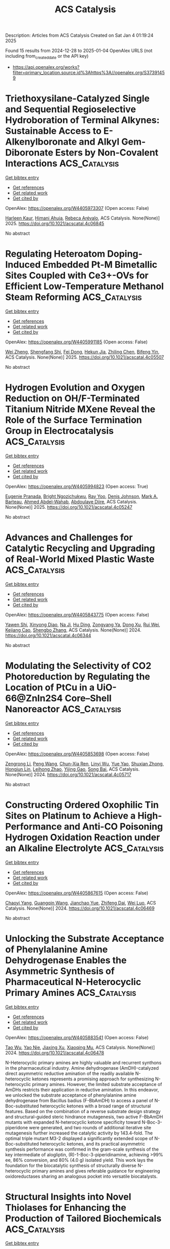 #+TITLE: ACS Catalysis
Description: Articles from ACS Catalysis
Created on Sat Jan  4 01:19:24 2025

Found 15 results from 2024-12-28 to 2025-01-04
OpenAlex URLS (not including from_created_date or the API key)
- [[https://api.openalex.org/works?filter=primary_location.source.id%3Ahttps%3A//openalex.org/S37391459]]

* Triethoxysilane-Catalyzed Single and Sequential Regioselective Hydroboration of Terminal Alkynes: Sustainable Access to E-Alkenylboronate and Alkyl Gem-Diboronate Esters by Non-Covalent Interactions  :ACS_Catalysis:
:PROPERTIES:
:UUID: https://openalex.org/W4405973307
:TOPICS: Organoboron and organosilicon chemistry, Chemical Synthesis and Analysis, Asymmetric Hydrogenation and Catalysis
:PUBLICATION_DATE: 2025-01-01
:END:    
    
[[elisp:(doi-add-bibtex-entry "https://doi.org/10.1021/acscatal.4c06845")][Get bibtex entry]] 

- [[elisp:(progn (xref--push-markers (current-buffer) (point)) (oa--referenced-works "https://openalex.org/W4405973307"))][Get references]]
- [[elisp:(progn (xref--push-markers (current-buffer) (point)) (oa--related-works "https://openalex.org/W4405973307"))][Get related work]]
- [[elisp:(progn (xref--push-markers (current-buffer) (point)) (oa--cited-by-works "https://openalex.org/W4405973307"))][Get cited by]]

OpenAlex: https://openalex.org/W4405973307 (Open access: False)
    
[[https://openalex.org/A5111032542][Harleen Kaur]], [[https://openalex.org/A5037730598][Himani Ahuja]], [[https://openalex.org/A5016064847][Rebeca Arévalo]], ACS Catalysis. None(None)] 2025. https://doi.org/10.1021/acscatal.4c06845 
     
No abstract    

    

* Regulating Heteroatom Doping-Induced Embedded Pt-M Bimetallic Sites Coupled with Ce3+-OVs for Efficient Low-Temperature Methanol Steam Reforming  :ACS_Catalysis:
:PROPERTIES:
:UUID: https://openalex.org/W4405991185
:TOPICS: Catalytic Processes in Materials Science, Catalysts for Methane Reforming, Electrocatalysts for Energy Conversion
:PUBLICATION_DATE: 2025-01-02
:END:    
    
[[elisp:(doi-add-bibtex-entry "https://doi.org/10.1021/acscatal.4c05507")][Get bibtex entry]] 

- [[elisp:(progn (xref--push-markers (current-buffer) (point)) (oa--referenced-works "https://openalex.org/W4405991185"))][Get references]]
- [[elisp:(progn (xref--push-markers (current-buffer) (point)) (oa--related-works "https://openalex.org/W4405991185"))][Get related work]]
- [[elisp:(progn (xref--push-markers (current-buffer) (point)) (oa--cited-by-works "https://openalex.org/W4405991185"))][Get cited by]]

OpenAlex: https://openalex.org/W4405991185 (Open access: False)
    
[[https://openalex.org/A5101624169][Wei Zheng]], [[https://openalex.org/A5090847139][Shengfang Shi]], [[https://openalex.org/A5068536978][Fei Dong]], [[https://openalex.org/A5076254456][Hekun Jia]], [[https://openalex.org/A5107657755][Zhiling Chen]], [[https://openalex.org/A5003538933][Bifeng Yin]], ACS Catalysis. None(None)] 2025. https://doi.org/10.1021/acscatal.4c05507 
     
No abstract    

    

* Hydrogen Evolution and Oxygen Reduction on OH/F-Terminated Titanium Nitride MXene Reveal the Role of the Surface Termination Group in Electrocatalysis  :ACS_Catalysis:
:PROPERTIES:
:UUID: https://openalex.org/W4405994823
:TOPICS: MXene and MAX Phase Materials, Advanced Photocatalysis Techniques, Advanced Memory and Neural Computing
:PUBLICATION_DATE: 2025-01-02
:END:    
    
[[elisp:(doi-add-bibtex-entry "https://doi.org/10.1021/acscatal.4c05247")][Get bibtex entry]] 

- [[elisp:(progn (xref--push-markers (current-buffer) (point)) (oa--referenced-works "https://openalex.org/W4405994823"))][Get references]]
- [[elisp:(progn (xref--push-markers (current-buffer) (point)) (oa--related-works "https://openalex.org/W4405994823"))][Get related work]]
- [[elisp:(progn (xref--push-markers (current-buffer) (point)) (oa--cited-by-works "https://openalex.org/W4405994823"))][Get cited by]]

OpenAlex: https://openalex.org/W4405994823 (Open access: True)
    
[[https://openalex.org/A5075083911][Eugenie Pranada]], [[https://openalex.org/A5019655814][Bright Ngozichukwu]], [[https://openalex.org/A5038104345][Ray Yoo]], [[https://openalex.org/A5023017337][Denis Johnson]], [[https://openalex.org/A5031920355][Mark A. Barteau]], [[https://openalex.org/A5038398773][Ahmed Abdel‐Wahab]], [[https://openalex.org/A5021880950][Abdoulaye Djire]], ACS Catalysis. None(None)] 2025. https://doi.org/10.1021/acscatal.4c05247 
     
No abstract    

    

* Advances and Challenges for Catalytic Recycling and Upgrading of Real-World Mixed Plastic Waste  :ACS_Catalysis:
:PROPERTIES:
:UUID: https://openalex.org/W4405843775
:TOPICS: Recycling and Waste Management Techniques, Microplastics and Plastic Pollution, Additive Manufacturing and 3D Printing Technologies
:PUBLICATION_DATE: 2024-12-27
:END:    
    
[[elisp:(doi-add-bibtex-entry "https://doi.org/10.1021/acscatal.4c06344")][Get bibtex entry]] 

- [[elisp:(progn (xref--push-markers (current-buffer) (point)) (oa--referenced-works "https://openalex.org/W4405843775"))][Get references]]
- [[elisp:(progn (xref--push-markers (current-buffer) (point)) (oa--related-works "https://openalex.org/W4405843775"))][Get related work]]
- [[elisp:(progn (xref--push-markers (current-buffer) (point)) (oa--cited-by-works "https://openalex.org/W4405843775"))][Get cited by]]

OpenAlex: https://openalex.org/W4405843775 (Open access: False)
    
[[https://openalex.org/A5011229071][Yawen Shi]], [[https://openalex.org/A5059620811][Xinyong Diao]], [[https://openalex.org/A5033986934][Na Ji]], [[https://openalex.org/A5102482212][Hu Ding]], [[https://openalex.org/A5017640332][Zongyang Ya]], [[https://openalex.org/A5085263496][Dong Xu]], [[https://openalex.org/A5100618502][Rui Wei]], [[https://openalex.org/A5005782389][Kejiang Cao]], [[https://openalex.org/A5045637364][Shengbo Zhang]], ACS Catalysis. None(None)] 2024. https://doi.org/10.1021/acscatal.4c06344 
     
No abstract    

    

* Modulating the Selectivity of CO2 Photoreduction by Regulating the Location of PtCu in a UiO-66@ZnIn2S4 Core–Shell Nanoreactor  :ACS_Catalysis:
:PROPERTIES:
:UUID: https://openalex.org/W4405853698
:TOPICS: Advanced Photocatalysis Techniques, Gas Sensing Nanomaterials and Sensors, Copper-based nanomaterials and applications
:PUBLICATION_DATE: 2024-12-27
:END:    
    
[[elisp:(doi-add-bibtex-entry "https://doi.org/10.1021/acscatal.4c05717")][Get bibtex entry]] 

- [[elisp:(progn (xref--push-markers (current-buffer) (point)) (oa--referenced-works "https://openalex.org/W4405853698"))][Get references]]
- [[elisp:(progn (xref--push-markers (current-buffer) (point)) (oa--related-works "https://openalex.org/W4405853698"))][Get related work]]
- [[elisp:(progn (xref--push-markers (current-buffer) (point)) (oa--cited-by-works "https://openalex.org/W4405853698"))][Get cited by]]

OpenAlex: https://openalex.org/W4405853698 (Open access: False)
    
[[https://openalex.org/A5084432276][Zengrong Li]], [[https://openalex.org/A5100396151][Peng Wang]], [[https://openalex.org/A5101430724][Chun-Xia Ren]], [[https://openalex.org/A5039487548][Linyi Wu]], [[https://openalex.org/A5103153947][Yue Yao]], [[https://openalex.org/A5037678225][Shuxian Zhong]], [[https://openalex.org/A5107980754][Hongjun Lin]], [[https://openalex.org/A5056196238][Leihong Zhao]], [[https://openalex.org/A5037410761][Yijing Gao]], [[https://openalex.org/A5011190440][Song Bai]], ACS Catalysis. None(None)] 2024. https://doi.org/10.1021/acscatal.4c05717 
     
No abstract    

    

* Constructing Ordered Oxophilic Tin Sites on Platinum to Achieve a High-Performance and Anti-CO Poisoning Hydrogen Oxidation Reaction under an Alkaline Electrolyte  :ACS_Catalysis:
:PROPERTIES:
:UUID: https://openalex.org/W4405867615
:TOPICS: Electrocatalysts for Energy Conversion, Catalytic Processes in Materials Science, Advanced battery technologies research
:PUBLICATION_DATE: 2024-12-28
:END:    
    
[[elisp:(doi-add-bibtex-entry "https://doi.org/10.1021/acscatal.4c06469")][Get bibtex entry]] 

- [[elisp:(progn (xref--push-markers (current-buffer) (point)) (oa--referenced-works "https://openalex.org/W4405867615"))][Get references]]
- [[elisp:(progn (xref--push-markers (current-buffer) (point)) (oa--related-works "https://openalex.org/W4405867615"))][Get related work]]
- [[elisp:(progn (xref--push-markers (current-buffer) (point)) (oa--cited-by-works "https://openalex.org/W4405867615"))][Get cited by]]

OpenAlex: https://openalex.org/W4405867615 (Open access: False)
    
[[https://openalex.org/A5104120338][Chaoyi Yang]], [[https://openalex.org/A5051536788][Guangqin Wang]], [[https://openalex.org/A5081310019][Jianchao Yue]], [[https://openalex.org/A5077311986][Zhifeng Dai]], [[https://openalex.org/A5062213729][Wei Luo]], ACS Catalysis. None(None)] 2024. https://doi.org/10.1021/acscatal.4c06469 
     
No abstract    

    

* Unlocking the Substrate Acceptance of Phenylalanine Amine Dehydrogenase Enables the Asymmetric Synthesis of Pharmaceutical N-Heterocyclic Primary Amines  :ACS_Catalysis:
:PROPERTIES:
:UUID: https://openalex.org/W4405883541
:TOPICS: Enzyme Catalysis and Immobilization, Chemical Synthesis and Analysis, Biochemical and Molecular Research
:PUBLICATION_DATE: 2024-12-29
:END:    
    
[[elisp:(doi-add-bibtex-entry "https://doi.org/10.1021/acscatal.4c06478")][Get bibtex entry]] 

- [[elisp:(progn (xref--push-markers (current-buffer) (point)) (oa--referenced-works "https://openalex.org/W4405883541"))][Get references]]
- [[elisp:(progn (xref--push-markers (current-buffer) (point)) (oa--related-works "https://openalex.org/W4405883541"))][Get related work]]
- [[elisp:(progn (xref--push-markers (current-buffer) (point)) (oa--cited-by-works "https://openalex.org/W4405883541"))][Get cited by]]

OpenAlex: https://openalex.org/W4405883541 (Open access: False)
    
[[https://openalex.org/A5101525600][Tao Wu]], [[https://openalex.org/A5087324294][Yao Nie]], [[https://openalex.org/A5103159262][Jiaxing Xu]], [[https://openalex.org/A5062611477][Xiaoqing Mu]], ACS Catalysis. None(None)] 2024. https://doi.org/10.1021/acscatal.4c06478 
     
N-Heterocyclic primary amines are highly valuable and recurrent synthons in the pharmaceutical industry. Amine dehydrogenase (AmDH)-catalyzed direct asymmetric reductive amination of the readily available N-heterocyclic ketones represents a promising approach for synthesizing N-heterocyclic primary amines. However, the limited substrate acceptance of AmDHs restricts their application in reductive amination. In this endeavor, we unlocked the substrate acceptance of phenylalanine amine dehydrogenase from Bacillus badius (F-BbAmDH) to access a panel of N-Boc-substituted heterocyclic ketones with a broad range of structural features. Based on the combination of a reverse substrate design strategy and structural-guided steric hindrance mutagenesis, two active F-BbAmDH mutants with expanded N-heterocyclic ketone specificity toward N-Boc-3-piperidone were generated, and two rounds of additional iterative site mutagenesis further increased the catalytic activity by 143.4-fold. The optimal triple mutant M3-2 displayed a significantly extended scope of N-Boc-substituted heterocyclic ketones, and its practical asymmetric synthesis performance was confirmed in the gram-scale synthesis of the key intermediate of alogliptin, (R)-1-Boc-3-piperidinamine, achieving >99% ee, 86% conversion, and 80% (4.0 g) isolated yield. This work lays the foundation for the biocatalytic synthesis of structurally diverse N-heterocyclic primary amines and gives referable guidance for engineering oxidoreductases sharing an analogous pocket into versatile biocatalysts.    

    

* Structural Insights into Novel Thiolases for Enhancing the Production of Tailored Biochemicals  :ACS_Catalysis:
:PROPERTIES:
:UUID: https://openalex.org/W4405892706
:TOPICS: Enzyme function and inhibition, Synthesis and Characterization of Heterocyclic Compounds, Biochemical and Molecular Research
:PUBLICATION_DATE: 2024-12-30
:END:    
    
[[elisp:(doi-add-bibtex-entry "https://doi.org/10.1021/acscatal.4c05635")][Get bibtex entry]] 

- [[elisp:(progn (xref--push-markers (current-buffer) (point)) (oa--referenced-works "https://openalex.org/W4405892706"))][Get references]]
- [[elisp:(progn (xref--push-markers (current-buffer) (point)) (oa--related-works "https://openalex.org/W4405892706"))][Get related work]]
- [[elisp:(progn (xref--push-markers (current-buffer) (point)) (oa--cited-by-works "https://openalex.org/W4405892706"))][Get cited by]]

OpenAlex: https://openalex.org/W4405892706 (Open access: False)
    
[[https://openalex.org/A5103944944][Jiyeon Hong]], [[https://openalex.org/A5016068844][Hyeoncheol Francis Son]], [[https://openalex.org/A5100417971][Soyoung Park]], [[https://openalex.org/A5000973344][Jiyoung Park]], [[https://openalex.org/A5048830775][Hogyun Seo]], [[https://openalex.org/A5065474597][Kwang‐Hyeon Liu]], [[https://openalex.org/A5100671815][Kyung‐Jin Kim]], ACS Catalysis. None(None)] 2024. https://doi.org/10.1021/acscatal.4c05635 
     
Thiolase is essential in the first step of synthesizing many value-added biochemicals. However, only a few feasible THLs have been reported, and a limited understanding of these enzymes has restricted their broader application in valuable production processes. In this study, biochemical and structural analysis identified the specific properties of THLs belonging to three groups for synthesizing medium- to long-chain fatty acids, polyketide, and dicarboxylic acid, represented by adipic acid. We further demonstrated that hydrolysis activity, considered a rate-limiting step in the biosynthetic process, can be alleviated through flux balance and site-directed mutagenesis. Notably, we discovered two THLs with strong biosynthetic abilities and low hydrolysis: PaTHL4, effective for medium- to long-chain fatty acids and polyketides, and PaTHL7, tailored for adipic acid production. This study provides valuable insights into tailored THLs for specific biochemical production.    

    

* Bioinformatics and Computationally Supported Redesign of Aspartase for β-Alanine Synthesis by Acrylic Acid Hydroamination  :ACS_Catalysis:
:PROPERTIES:
:UUID: https://openalex.org/W4405896055
:TOPICS: Enzyme Structure and Function, Biochemical and Molecular Research, Diet, Metabolism, and Disease
:PUBLICATION_DATE: 2024-12-30
:END:    
    
[[elisp:(doi-add-bibtex-entry "https://doi.org/10.1021/acscatal.4c05525")][Get bibtex entry]] 

- [[elisp:(progn (xref--push-markers (current-buffer) (point)) (oa--referenced-works "https://openalex.org/W4405896055"))][Get references]]
- [[elisp:(progn (xref--push-markers (current-buffer) (point)) (oa--related-works "https://openalex.org/W4405896055"))][Get related work]]
- [[elisp:(progn (xref--push-markers (current-buffer) (point)) (oa--cited-by-works "https://openalex.org/W4405896055"))][Get cited by]]

OpenAlex: https://openalex.org/W4405896055 (Open access: True)
    
[[https://openalex.org/A5008894842][Alejandro Gran‐Scheuch]], [[https://openalex.org/A5040139581][Hein J. Wijma]], [[https://openalex.org/A5032943526][Nikolas Capra]], [[https://openalex.org/A5009460713][Hugo L. van Beek]], [[https://openalex.org/A5084669242][Miloš Trajković]], [[https://openalex.org/A5068574859][Kai Baldenius]], [[https://openalex.org/A5059755170][Michael Breuer]], [[https://openalex.org/A5087468780][A.M.W.H. Thunnissen]], [[https://openalex.org/A5076930474][Dick B. Janssen]], ACS Catalysis. None(None)] 2024. https://doi.org/10.1021/acscatal.4c05525 
     
Aspartate ammonia lyases catalyze the reversible amination of fumarate to l-aspartate. Recent studies demonstrate that the thermostable enzyme from Bacillus sp. YM55–1 (AspB) can be engineered for the enantioselective production of substituted β-amino acids. This reaction would be attractive for the conversion of acrylic acid to β-alanine, which is an important building block for the preparation of bioactive compounds. Here we describe a bioinformatics and computational approach aimed at introducing the β-alanine synthesis activity. Three strategies were used: First, we redesigned the α-carboxylate binding pocket of AspB to introduce activity with the acrylic acid. Next, different template enzymes were identified by genome mining, equipped with a redesigned α-carboxylate pocket, and investigated for β-alanine synthesis, which yielded variants with better activity. Third, interactions of the SS-loop that covers the active site and harbors a catalytic serine were computationally redesigned using energy calculations to stabilize reactive conformations and thereby further increase the desired β-alanine synthesis activity. Different improved enzymes were obtained and the best variants showed kcat values with acrylic acid of at least 0.6–1.5 s–1 with KM values in the high mM range. Since the β-alanine production of wild-type enzyme was below the detection limit, this suggests that the kcat/Km was improved by at least 1000-fold. Crystal structures of the 6-fold mutant of redesigned AspB and the similarly engineered aspartase from Caenibacillus caldisaponilyticus revealed that their ligand-free structures have the SS-loop in a closed (reactive) conformation, which for wild-type AspB is only observed in the substrate-bound enzyme. AlphaFold-generated models suggest that other aspartase variants redesigned for acrylic acid hydroamination also prefer a 3D structure with the loop in a closed conformation. The combination of binding pocket redesign, genome mining, and enhanced active-site loop closure thus created effective β-alanine synthesizing variants of aspartase.    

    

* Monitoring Radical Intermediates in Photoactivated Palladium-Catalyzed Coupling of Aryl Halides to Arenes by an Aryl Radical Assay  :ACS_Catalysis:
:PROPERTIES:
:UUID: https://openalex.org/W4405908083
:TOPICS: Radical Photochemical Reactions, Catalytic C–H Functionalization Methods, Sulfur-Based Synthesis Techniques
:PUBLICATION_DATE: 2024-12-30
:END:    
    
[[elisp:(doi-add-bibtex-entry "https://doi.org/10.1021/acscatal.4c06913")][Get bibtex entry]] 

- [[elisp:(progn (xref--push-markers (current-buffer) (point)) (oa--referenced-works "https://openalex.org/W4405908083"))][Get references]]
- [[elisp:(progn (xref--push-markers (current-buffer) (point)) (oa--related-works "https://openalex.org/W4405908083"))][Get related work]]
- [[elisp:(progn (xref--push-markers (current-buffer) (point)) (oa--cited-by-works "https://openalex.org/W4405908083"))][Get cited by]]

OpenAlex: https://openalex.org/W4405908083 (Open access: True)
    
[[https://openalex.org/A5091956203][Seb Tyerman]], [[https://openalex.org/A5109804276][Donald Mackay]], [[https://openalex.org/A5010754912][Kenneth Clark]], [[https://openalex.org/A5041199149][Alan R. Kennedy]], [[https://openalex.org/A5090644105][Craig M. Robertson]], [[https://openalex.org/A5059225947][Laura Evans]], [[https://openalex.org/A5015996956][Robert M. Edkins]], [[https://openalex.org/A5038338444][John A. Murphy]], ACS Catalysis. None(None)] 2024. https://doi.org/10.1021/acscatal.4c06913 
     
No abstract    

    

* Nickel-Catalyzed Synthesis of Silaindanes via Sequential C–H Activating 1,5-Nickel Migration and C–Si Activating 1,4-Nickel Migration  :ACS_Catalysis:
:PROPERTIES:
:UUID: https://openalex.org/W4405908160
:TOPICS: Catalytic C–H Functionalization Methods, Catalytic Cross-Coupling Reactions, Organoboron and organosilicon chemistry
:PUBLICATION_DATE: 2024-12-30
:END:    
    
[[elisp:(doi-add-bibtex-entry "https://doi.org/10.1021/acscatal.4c06910")][Get bibtex entry]] 

- [[elisp:(progn (xref--push-markers (current-buffer) (point)) (oa--referenced-works "https://openalex.org/W4405908160"))][Get references]]
- [[elisp:(progn (xref--push-markers (current-buffer) (point)) (oa--related-works "https://openalex.org/W4405908160"))][Get related work]]
- [[elisp:(progn (xref--push-markers (current-buffer) (point)) (oa--cited-by-works "https://openalex.org/W4405908160"))][Get cited by]]

OpenAlex: https://openalex.org/W4405908160 (Open access: False)
    
[[https://openalex.org/A5100724475][Donghyeon Lee]], [[https://openalex.org/A5113249474][Ikuya Fujii]], [[https://openalex.org/A5015816816][Ryo Shintani]], ACS Catalysis. None(None)] 2024. https://doi.org/10.1021/acscatal.4c06910 
     
No abstract    

    

* Site-Specific Introduction of Sulfoxides and Sulfones into Polyketide Scaffolds through a Relayed Chemo-Biosynthetic Strategy  :ACS_Catalysis:
:PROPERTIES:
:UUID: https://openalex.org/W4405912420
:TOPICS: Sulfur-Based Synthesis Techniques, Chemical Synthesis and Reactions, Microbial Natural Products and Biosynthesis
:PUBLICATION_DATE: 2024-12-30
:END:    
    
[[elisp:(doi-add-bibtex-entry "https://doi.org/10.1021/acscatal.4c05446")][Get bibtex entry]] 

- [[elisp:(progn (xref--push-markers (current-buffer) (point)) (oa--referenced-works "https://openalex.org/W4405912420"))][Get references]]
- [[elisp:(progn (xref--push-markers (current-buffer) (point)) (oa--related-works "https://openalex.org/W4405912420"))][Get related work]]
- [[elisp:(progn (xref--push-markers (current-buffer) (point)) (oa--cited-by-works "https://openalex.org/W4405912420"))][Get cited by]]

OpenAlex: https://openalex.org/W4405912420 (Open access: False)
    
[[https://openalex.org/A5100433153][Jun Zhang]], [[https://openalex.org/A5059787539][Xiaodong Zeng]], [[https://openalex.org/A5052082332][Huixue Chen]], [[https://openalex.org/A5034338159][Yun Qian]], [[https://openalex.org/A5022926058][Wenya Tian]], [[https://openalex.org/A5113876393][Ye‐Qing Du]], [[https://openalex.org/A5101577471][Zhi Lin]], [[https://openalex.org/A5111994677][Chun Lei]], [[https://openalex.org/A5107927264][Zixin Deng]], [[https://openalex.org/A5018336786][Xudong Qu]], ACS Catalysis. None(None)] 2024. https://doi.org/10.1021/acscatal.4c05446 
     
Sulfoxides and sulfones are pivotal pharmacophores and versatile functional groups in drug design; however, they are rarely found in natural products. In this study, we developed a chemo-biosynthetic strategy for the site-specific introduction of sulfoxides and sulfones into polyketide frameworks. This method involves integrating hydrophobic sulfide-extender units into the polyketide structure, followed by sequential oxidation with hydrogen peroxide to convert the sulfides into polar sulfoxides and sulfones. This approach addresses the challenge that polar groups face in being recognized by the natural hydrophobic pockets of biosynthetic enzymes. The sulfide-extender units were synthesized using a permissive acyl-CoA synthetase (UkaQFAV) and an acyl-CoA carboxylase (Arm13-ACC), which is specific to medium- to long-chain acyl-CoA substrates. The crystal structure of Arm13 was resolved to 1.6 Å, enabling the development of the mutant Arm13V157I, which exhibits significantly enhanced catalytic efficiency for short-chain acyl-CoA substrates. By incorporating these units into a deacyl antimycin (DA)-producing strain and feeding it sulfur-containing substrates, followed by oxidation, we successfully generated nine representative sulfone and sulfoxide-DAs. This work not only paves the way for the development of sulfur-containing polyketides but also provides an effective strategy for introducing polar functionalities into polyketide frameworks.    

    

* Redox-Activated Supersaturation of Ceria Solid Solution as a Dynamic Catalyst Enabling Low-Temperature Ethylbenzene Oxidative Dehydrogenation  :ACS_Catalysis:
:PROPERTIES:
:UUID: https://openalex.org/W4405924773
:TOPICS: Catalytic Processes in Materials Science, Catalysis and Oxidation Reactions, Catalysis and Hydrodesulfurization Studies
:PUBLICATION_DATE: 2024-12-31
:END:    
    
[[elisp:(doi-add-bibtex-entry "https://doi.org/10.1021/acscatal.4c05793")][Get bibtex entry]] 

- [[elisp:(progn (xref--push-markers (current-buffer) (point)) (oa--referenced-works "https://openalex.org/W4405924773"))][Get references]]
- [[elisp:(progn (xref--push-markers (current-buffer) (point)) (oa--related-works "https://openalex.org/W4405924773"))][Get related work]]
- [[elisp:(progn (xref--push-markers (current-buffer) (point)) (oa--cited-by-works "https://openalex.org/W4405924773"))][Get cited by]]

OpenAlex: https://openalex.org/W4405924773 (Open access: False)
    
[[https://openalex.org/A5029517067][Juping Zhang]], [[https://openalex.org/A5029244026][Wenpei Gao]], [[https://openalex.org/A5062190734][Kunran Yang]], [[https://openalex.org/A5086027530][Junchen Liu]], [[https://openalex.org/A5037354460][Yanping Zheng]], [[https://openalex.org/A5087130084][Kun Yang]], [[https://openalex.org/A5100460074][Chao Zhang]], [[https://openalex.org/A5000215848][Kongzhai Li]], [[https://openalex.org/A5014921770][Kun Zhao]], [[https://openalex.org/A5100403970][Hua Wang]], [[https://openalex.org/A5053943428][Yunfei Gao]], [[https://openalex.org/A5088345844][Xing Zhu]], ACS Catalysis. None(None)] 2024. https://doi.org/10.1021/acscatal.4c05793 
     
Dynamic structural changes in the reactive environment often lead to catalyst deactivation in the thermal-catalysis field. Taking advantage of the dynamic changes in bulk phases, interfaces, and surface structures to design highly active catalysts is a unique but important strategy. Herein, we report a supersaturated ceria solid solution catalyst enabling a styrene yield of 91.8% over extended redox cycles at 430 °C in the redox oxidative dehydrogenation (ODH) of ethylbenzene. In-situ characterizations reveal that the oxygen anions (O2–) and transition-metal cations (Fe and Mn) reversibly shuttle through a ceria solid solution (bulk ↔ surface) in a K–Ce0.47Fe0.2Mn0.33O2−δ catalyst during the redox ODH process. The ceria solid solution acts as a dynamic transition-metal cations/oxygen reservoir, creating atomic interfaces of K–Fe–O/K–Mn–O and an oxygen gateway for efficient ethylbenzene ODH. The findings concerning the formation of a supersaturated ceria solid solution and cations, lattice oxygen migration, and the coupling between oxygen donation and catalytic reactions offer new strategies for designing high-performance dynamic catalysts.    

    

* Elucidating the Reaction Mechanism and Deactivation of CO2-Assisted Propane Oxidative Dehydrogenation over VOx/TiO2 Catalysts: A Multiple Operando Spectroscopic Study  :ACS_Catalysis:
:PROPERTIES:
:UUID: https://openalex.org/W4405944424
:TOPICS: Catalysis and Oxidation Reactions, Catalytic Processes in Materials Science, Oxidative Organic Chemistry Reactions
:PUBLICATION_DATE: 2024-12-31
:END:    
    
[[elisp:(doi-add-bibtex-entry "https://doi.org/10.1021/acscatal.4c04900")][Get bibtex entry]] 

- [[elisp:(progn (xref--push-markers (current-buffer) (point)) (oa--referenced-works "https://openalex.org/W4405944424"))][Get references]]
- [[elisp:(progn (xref--push-markers (current-buffer) (point)) (oa--related-works "https://openalex.org/W4405944424"))][Get related work]]
- [[elisp:(progn (xref--push-markers (current-buffer) (point)) (oa--cited-by-works "https://openalex.org/W4405944424"))][Get cited by]]

OpenAlex: https://openalex.org/W4405944424 (Open access: False)
    
[[https://openalex.org/A5045824959][Leon Schumacher]], [[https://openalex.org/A5048343148][Kathrin Hofmann]], [[https://openalex.org/A5028546703][Christian Heß]], ACS Catalysis. None(None)] 2024. https://doi.org/10.1021/acscatal.4c04900 
     
The CO2-assisted oxidative dehydrogenation (ODH) of propane is of great technical importance and enables the use (and thus removal from the atmosphere) of CO2, a greenhouse gas, in a value-adding process. Supported vanadium oxide (VOx) catalysts are a promising alternative to more active but toxic chromium oxide catalysts. Despite its common use, TiO2 has not been investigated as a support material for VOx in the CO2–ODH of propane. In this study, we elucidate the interaction between titania (P25) and vanadia in the reaction mechanism by analyzing the reaction network and investigating the catalyst using X-ray diffraction (XRD), multiwavelength Raman, UV–vis and diffuse reflectance IR Fourier transform (DRIFT) spectroscopy. Besides direct and indirect ODH reaction pathways, propane dry reforming (PDR) is identified as a side reaction, which is more prominent on bare titania. The presence of VOx enhances the stability and the selectivity toward propylene by participating in the redox cycle, activating CO2 and leading to a higher rate of regeneration. Additionally, VOx catalyzes the conversion of anatase to rutile, which facilitates CO2 activation, thereby leading to an encapsulation of vanadium. At higher loadings, reducible VOx oligomers are present on the surface, facilitating some PDR, but less than on bare P25. As the main deactivation mechanisms of the catalyst system, we propose the reduction of the titania lattice and the consumption of vanadium, while carbon formation appears to be less relevant. Our results highlight the importance of analyzing the CO2–ODH reaction network and applying a multispectroscopic approach to obtain a detailed mechanistic understanding of CO2-assisted propane ODH over supported VOx catalysts.    

    

* Expedited Synthesis of Axially Chiral 3-Monosilyl and 3,3′-Bis-silyl Biphenols, Binaphthols, and Phosphoramidites Enabled by Catalytic Two-Fold C–H Silylation with a Traceless Acetal Directing Group  :ACS_Catalysis:
:PROPERTIES:
:UUID: https://openalex.org/W4405963253
:TOPICS: Axial and Atropisomeric Chirality Synthesis, Asymmetric Synthesis and Catalysis, Asymmetric Hydrogenation and Catalysis
:PUBLICATION_DATE: 2024-12-31
:END:    
    
[[elisp:(doi-add-bibtex-entry "https://doi.org/10.1021/acscatal.4c05927")][Get bibtex entry]] 

- [[elisp:(progn (xref--push-markers (current-buffer) (point)) (oa--referenced-works "https://openalex.org/W4405963253"))][Get references]]
- [[elisp:(progn (xref--push-markers (current-buffer) (point)) (oa--related-works "https://openalex.org/W4405963253"))][Get related work]]
- [[elisp:(progn (xref--push-markers (current-buffer) (point)) (oa--cited-by-works "https://openalex.org/W4405963253"))][Get cited by]]

OpenAlex: https://openalex.org/W4405963253 (Open access: False)
    
[[https://openalex.org/A5057084692][Hiep H. Nguyen]], [[https://openalex.org/A5107376498][Suman Das Adhikary]], [[https://openalex.org/A5111332695][Yao Chung Chang]], [[https://openalex.org/A5115732211][Peter Zotor]], [[https://openalex.org/A5004384865][Junha Jeon]], ACS Catalysis. None(None)] 2024. https://doi.org/10.1021/acscatal.4c05927 
     
The design and development of supporting ligands have significantly propelled the discovery of new catalytic reactions and the improvement of existing ones. Among these, axially chiral biphenols and 1,1′-binaphthalene-2,2′-diol (BINOL) are some of the most privileged ligands used in a wide array of enantioselective reactions. Despite the well-established benefits of structural modifications to biphenol and BINOL scaffolds, particularly at their 3,3′-positions─for enhancing reactivity and stereofidelity in catalytic asymmetric transformations─only a limited number of 3,3′-bis-functionalized biphenols and BINOLs are currently available. Here, we report a unified strategy to rapidly access a range of axially chiral 3-monosilyl and 3,3′ bis-silyl-substituted and biphenols and BINOLs as well as their corresponding 3-monosilyl and 3,3′ bis-silyl BINOL-based phosphoramidites. This approach involves traceless acetal-directed, catalytic two-fold C–H silylation of axially chiral biaryls, coupled with selective monoprotodesilylation, expanding the versatility of catalytic C–H functionalization in ligand design and development. Scope studies on the augmentation of the topological space of potentially stereoselectivity-amplifying 3,3′-bis-silyl substituents in axially chiral biphenols and BINOLs were achieved through C–H silylation of biphenols and BINOLs using various dihydrosilanes, as well as the derivatization of 3,3′-silanes, leading to functionalized silane-substituted biphenols and BINOLs. Lastly, the phosphoramidation of newly synthesized 3-monosilyl and 3,3′ bis-silyl BINOL and biphenols with dichlorophosphinamine provided a series of 3-monosilyl and 3,3′ bis-silyl BINOL-based phosphoramidites. The efficiency of this synthetic approach is underscored by its short synthetic steps, expedited reaction times, and minimal purification, making it versatile for the synthesis of a wide array of organosilicon-functionalized axially chiral biaryls and phosphoramidites.    

    
